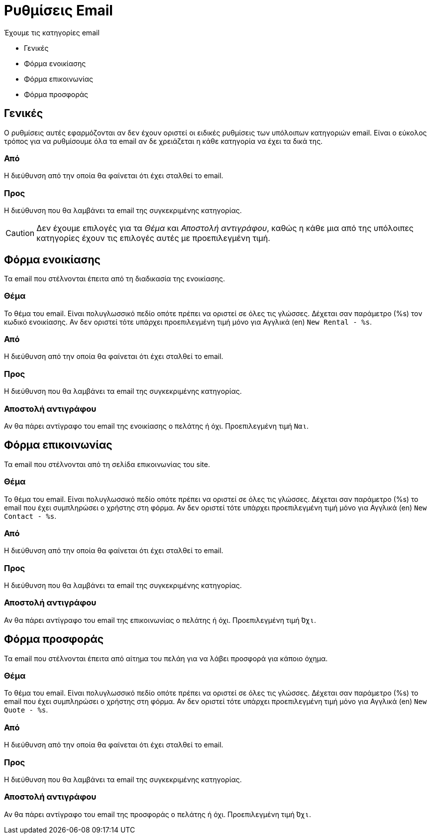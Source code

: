 = Ρυθμίσεις Email
:navtitle: Email

Έχουμε τις κατηγορίες email

* Γενικές
* Φόρμα ενοικίασης
* Φόρμα επικοινωνίας
* Φόρμα προσφοράς

== Γενικές
Ο ρυθμίσεις αυτές εφαρμόζονται αν δεν έχουν οριστεί οι ειδικές ρυθμίσεις των υπόλοιπων κατηγοριών email. Είναι ο εύκολος τρόπος για να ρυθμίσουμε όλα τα email αν δε χρειάζεται η κάθε κατηγορία να έχει τα δικά της.

=== Από
Η διεύθυνση από την οποία θα φαίνεται ότι έχει σταλθεί το email.

=== Προς
Η διεύθυνση που θα λαμβάνει τα email της συγκεκριμένης κατηγορίας.

CAUTION: Δεν έχουμε επιλογές για τα _Θέμα_ και _Αποστολή αντιγράφου_, καθώς η κάθε μια από της υπόλοιπες κατηγορίες έχουν τις επιλογές αυτές με προεπιλεγμένη τιμή.

== Φόρμα ενοικίασης
Τα email που στέλνονται έπειτα από τη διαδικασία της ενοικίασης.

=== Θέμα
Το θέμα του email. Είναι πολυγλωσσικό πεδίο οπότε πρέπει να οριστεί σε όλες τις γλώσσες. Δέχεται σαν παράμετρο (%s) τον κωδικό ενοικίασης. Αν δεν οριστεί τότε υπάρχει προεπιλεγμένη τιμή μόνο για Αγγλικά (en) `New Rental - %s`.

=== Από
Η διεύθυνση από την οποία θα φαίνεται ότι έχει σταλθεί το email.

=== Προς
Η διεύθυνση που θα λαμβάνει τα email της συγκεκριμένης κατηγορίας.

=== Αποστολή αντιγράφου

Αν θα πάρει αντίγραφο του email της ενοικίασης ο πελάτης ή όχι. Προεπιλεγμένη τιμή `Ναι`.

== Φόρμα επικοινωνίας
Τα email που στέλνονται από τη σελίδα επικοινωνίας του site.

=== Θέμα
Το θέμα του email. Είναι πολυγλωσσικό πεδίο οπότε πρέπει να οριστεί σε όλες τις γλώσσες. Δέχεται σαν παράμετρο (%s) το email που έχει συμπληρώσει ο χρήστης στη φόρμα. Αν δεν οριστεί τότε υπάρχει προεπιλεγμένη τιμή μόνο για Αγγλικά (en) `New Contact - %s`.

=== Από
Η διεύθυνση από την οποία θα φαίνεται ότι έχει σταλθεί το email.

=== Προς
Η διεύθυνση που θα λαμβάνει τα email της συγκεκριμένης κατηγορίας.

=== Αποστολή αντιγράφου
Αν θα πάρει αντίγραφο του email της επικοινωνίας ο πελάτης ή όχι. Προεπιλεγμένη τιμή `Όχι`.

== Φόρμα προσφοράς
Τα email που στέλνονται έπειτα από αίτημα του πελάη για να λάβει προσφορά για κάποιο όχημα.

=== Θέμα
Το θέμα του email. Είναι πολυγλωσσικό πεδίο οπότε πρέπει να οριστεί σε όλες τις γλώσσες. Δέχεται σαν παράμετρο (%s) το email που έχει συμπληρώσει ο χρήστης στη φόρμα. Αν δεν οριστεί τότε υπάρχει προεπιλεγμένη τιμή μόνο για Αγγλικά (en) `New Quote - %s`.

=== Από
Η διεύθυνση από την οποία θα φαίνεται ότι έχει σταλθεί το email.

=== Προς
Η διεύθυνση που θα λαμβάνει τα email της συγκεκριμένης κατηγορίας.

=== Αποστολή αντιγράφου
Αν θα πάρει αντίγραφο του email της προσφοράς ο πελάτης ή όχι. Προεπιλεγμένη τιμή `Όχι`.